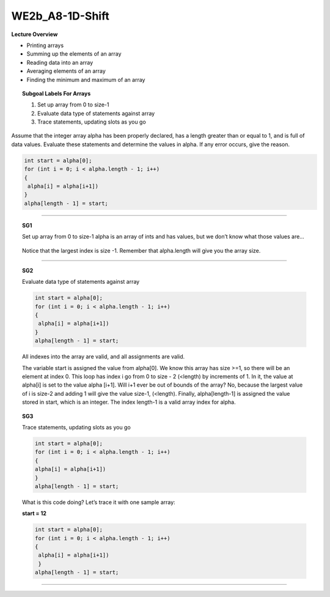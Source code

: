 WE2b_A8-1D-Shift
================


**Lecture Overview**

* Printing arrays
* Summing up the elements of an array
* Reading data into an array
* Averaging elements of an array
* Finding the minimum and maximum of an array









.. topic:: Subgoal Labels For Arrays 

    1. Set up array from 0 to size-1
    2. Evaluate data type of statements against array
    3. Trace statements, updating slots as you go



Assume that the integer array alpha has been properly declared, has a length greater than or equal to 1, and is full of data values.
Evaluate these statements and determine the values in  alpha.
If any error occurs, give the reason. 

.. code-block:: cpp
   
   int start = alpha[0]; 
   for (int i = 0; i < alpha.length - 1; i++)
   {
    alpha[i] = alpha[i+1])
   }
   alpha[length - 1] = start;
   
-------------------------------------------------------------------------------------------------------------------------------------

.. topic:: SG1

   Set up array from 0 to size-1
   alpha is an array of ints and has values, but we don’t know what those values are…

   .. figure:: Figures/size-1.png
   
   Notice that the largest index is size -1. Remember that alpha.length  will give you the array size.
   
-----------------------------------------------------------------------------------------------------------------------------------------

.. topic:: SG2

   Evaluate data type of statements against array
   
   .. code-block:: cpp
   
      int start = alpha[0];
      for (int i = 0; i < alpha.length - 1; i++)
      {
       alpha[i] = alpha[i+1])
      }
      alpha[length - 1] = start;

   All indexes into the array are valid, and all assignments are valid.
   
   The variable start is assigned the value from alpha[0].  We know this array has size >=1, so there will be an element at index 0.  This loop has index i go from 0 to size - 2 (<length) by increments of 1. In it, the value at alpha[i] is set to the value alpha [i+1]. Will i+1 ever be out of bounds of the array?  No, because the largest value of i is size-2 and adding 1 will give the value size-1, (<length).  Finally, alpha[length-1] is assigned the value stored in start, which is an integer.  The index length-1 is a valid array index for alpha.

.. topic:: SG3

   Trace statements, updating slots as you go
   
   .. code-block:: cpp
   
      int start = alpha[0];
      for (int i = 0; i < alpha.length - 1; i++)
      {
      alpha[i] = alpha[i+1])
      }
      alpha[length - 1] = start;

   What is this code doing? Let’s trace it with one sample array:
   
   **start = 12**

   
   .. figure:: Figures/WEshift-1.png
   
   .. code-block:: cpp
      
      int start = alpha[0];
      for (int i = 0; i < alpha.length - 1; i++)
      {
       alpha[i] = alpha[i+1])
       }
      alpha[length - 1] = start;


--------------------------------------------------------------------------------------------------------------------

.. activecode:: assignactivecode-WE2b_A8-1D-Shift
   :language: java
   
   
    public class main{
    
    public static void main(String args[]){      
  
    }
    }
      
